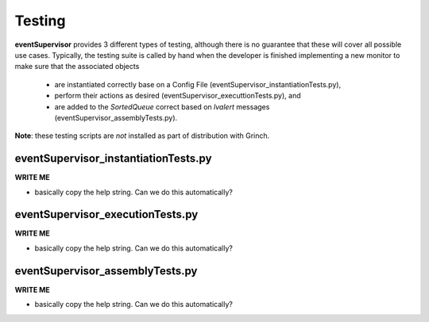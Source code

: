 ==================================================
Testing
==================================================

**eventSupervisor** provides 3 different types of testing, although there is no guarantee that these will cover all possible use cases.
Typically, the testing suite is called by hand when the developer is finished implementing a new monitor to make sure that the associated objects

    - are instantiated correctly base on a Config File (eventSupervisor_instantiationTests.py),
    - perform their actions as desired (eventSupervisor_executtionTests.py), and
    - are added to the *SortedQueue* correct based on *lvalert* messages (eventSupervisor_assemblyTests.py).

**Note**: these testing scripts are *not* installed as part of distribution with Grinch.

eventSupervisor_instantiationTests.py
--------------------------------------------------

**WRITE ME**

- basically copy the help string. Can we do this automatically?

eventSupervisor_executionTests.py
--------------------------------------------------

**WRITE ME**

- basically copy the help string. Can we do this automatically?

eventSupervisor_assemblyTests.py
--------------------------------------------------

**WRITE ME**

- basically copy the help string. Can we do this automatically?
